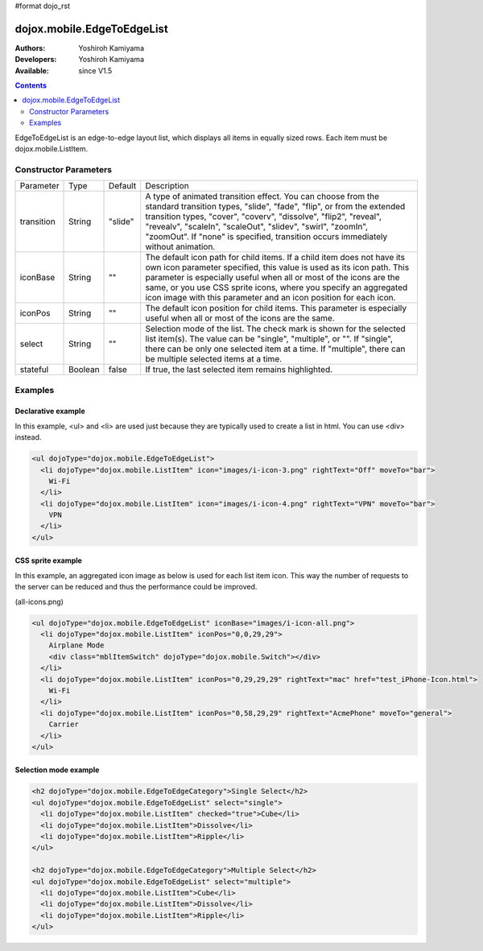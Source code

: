 #format dojo_rst

dojox.mobile.EdgeToEdgeList
===========================

:Authors: Yoshiroh Kamiyama
:Developers: Yoshiroh Kamiyama
:Available: since V1.5

.. contents::
    :depth: 2

EdgeToEdgeList is an edge-to-edge layout list, which displays all items in equally sized rows. Each item must be dojox.mobile.ListItem.

.. image:: EdgeToEdgeList.png

======================
Constructor Parameters
======================

+--------------+----------+---------+-----------------------------------------------------------------------------------------------------------+
|Parameter     |Type      |Default  |Description                                                                                                |
+--------------+----------+---------+-----------------------------------------------------------------------------------------------------------+
|transition    |String    |"slide"  |A type of animated transition effect. You can choose from the standard transition types, "slide", "fade",  |
|              |          |         |"flip", or from the extended transition types, "cover", "coverv", "dissolve", "flip2", "reveal", "revealv",|
|              |          |         |"scaleIn", "scaleOut", "slidev", "swirl", "zoomIn", "zoomOut". If "none" is specified, transition occurs   |
|              |          |         |immediately without animation.                                                                             |
+--------------+----------+---------+-----------------------------------------------------------------------------------------------------------+
|iconBase      |String    |""       |The default icon path for child items. If a child item does not have its own icon parameter specified,     |
|              |          |         |this value is used as its icon path. This parameter is especially useful when all or most of the icons are |
|              |          |         |the same, or you use CSS sprite icons, where you specify an aggregated icon image with this parameter and  |
|              |          |         |an icon position for each icon.                                                                            |
+--------------+----------+---------+-----------------------------------------------------------------------------------------------------------+
|iconPos       |String    |""       |The default icon position for child items. This parameter is especially useful when all or most of the     |
|              |          |         |icons are the same.                                                                                        |
+--------------+----------+---------+-----------------------------------------------------------------------------------------------------------+
|select        |String    |""       |Selection mode of the list. The check mark is shown for the selected list item(s). The value can be        |
|              |          |         |"single", "multiple", or "". If "single", there can be only one selected item at a time. If "multiple",    |
|              |          |         |there can be multiple selected items at a time.                                                            |
+--------------+----------+---------+-----------------------------------------------------------------------------------------------------------+
|stateful      |Boolean   |false    |If true, the last selected item remains highlighted.                                                       |
+--------------+----------+---------+-----------------------------------------------------------------------------------------------------------+

========
Examples
========

Declarative example
-------------------

In this example, <ul> and <li> are used just because they are typically used to create a list in html. You can use <div> instead.

.. code-block :: html

  <ul dojoType="dojox.mobile.EdgeToEdgeList">
    <li dojoType="dojox.mobile.ListItem" icon="images/i-icon-3.png" rightText="Off" moveTo="bar">
      Wi-Fi
    </li>
    <li dojoType="dojox.mobile.ListItem" icon="images/i-icon-4.png" rightText="VPN" moveTo="bar">
      VPN
    </li>
  </ul>

.. image:: EdgeToEdgeList-example1.png

CSS sprite example
------------------

In this example, an aggregated icon image as below is used for each list item icon. This way the number of requests to the server can be reduced and thus the performance could be improved.

.. image:: all-icons.png

(all-icons.png)

.. code-block :: html

  <ul dojoType="dojox.mobile.EdgeToEdgeList" iconBase="images/i-icon-all.png">
    <li dojoType="dojox.mobile.ListItem" iconPos="0,0,29,29">
      Airplane Mode
      <div class="mblItemSwitch" dojoType="dojox.mobile.Switch"></div>
    </li>
    <li dojoType="dojox.mobile.ListItem" iconPos="0,29,29,29" rightText="mac" href="test_iPhone-Icon.html">
      Wi-Fi
    </li>
    <li dojoType="dojox.mobile.ListItem" iconPos="0,58,29,29" rightText="AcmePhone" moveTo="general">
      Carrier
    </li>
  </ul>

.. image:: EdgeToEdgeList-example2.png

Selection mode example
----------------------

.. code-block :: html

  <h2 dojoType="dojox.mobile.EdgeToEdgeCategory">Single Select</h2>
  <ul dojoType="dojox.mobile.EdgeToEdgeList" select="single">
    <li dojoType="dojox.mobile.ListItem" checked="true">Cube</li>
    <li dojoType="dojox.mobile.ListItem">Dissolve</li>
    <li dojoType="dojox.mobile.ListItem">Ripple</li>
  </ul>

  <h2 dojoType="dojox.mobile.EdgeToEdgeCategory">Multiple Select</h2>
  <ul dojoType="dojox.mobile.EdgeToEdgeList" select="multiple">
    <li dojoType="dojox.mobile.ListItem">Cube</li>
    <li dojoType="dojox.mobile.ListItem">Dissolve</li>
    <li dojoType="dojox.mobile.ListItem">Ripple</li>
  </ul>

.. image:: EdgeToEdgeList-check.png
